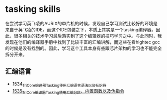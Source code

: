* tasking skills
在尝试学习英飞凌的AURIX的单片机的时候，发现自己学习测试比较好的环境是来自于英飞凌的IDE。而这个IDE包装之下，本质上其实是一个tasking编译器。因此，很多相关的技术学习最后落实到了这个编辑器的技巧学习之中。与此同时，我发现在他们的编译器手册中找到了比较丰富的汇编讲解，而这些在看hightec gcc的时候是没有找到的。因此，学习这个工具本身有些跟芯片架构的学习也不能完全拆分开来。
** 汇编语言
- [[https://blog.csdn.net/grey_csdn/article/details/128063356][1534_TriCore编译器Tasking使用_汇编语言语法以及标识符]]
- [[https://blog.csdn.net/grey_csdn/article/details/128063377][1535_TriCore编译器Tasking使用_汇编分区、内置函数以及伪指令]]
